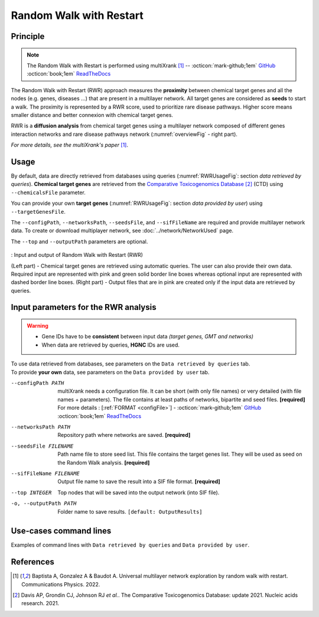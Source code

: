 .. _RWR:

==================================================
Random Walk with Restart
==================================================

Principle
------------

.. note::

    The Random Walk with Restart is performed using multiXrank [1]_ --
    :octicon:`mark-github;1em` `GitHub <https://github.com/anthbapt/multixrank>`_ :octicon:`book;1em` `ReadTheDocs <https://multixrank-doc.readthedocs.io/en/latest/>`_

The Random Walk with Restart (RWR) approach measures the **proximity** between chemical target genes and all the nodes
(e.g. genes, diseases ...) that are present in a multilayer network. All target genes are considered as **seeds** to
start a walk. The proximity is represented by a RWR score, used to prioritize rare disease pathways. Higher score means
smaller distance and better connexion with chemical target genes.

RWR is a **diffusion analysis** from chemical target genes using a multilayer network composed of different genes
interaction networks and rare disease pathways network (:numref:`overviewFig` - right part).

*For more details, see the multiXrank's paper* [1]_.

Usage
-------

By default, data are directly retrieved from databases using queries (:numref:`RWRUsageFig`: section *data retrieved*
*by queries*). **Chemical target genes** are retrieved from the |ctd|_ [2]_ (CTD) using ``--chemicalsFile`` parameter.

You can provide your own **target genes** (:numref:`RWRUsageFig`: section *data provided by user*) using
``--targetGenesFile``.

The ``--configPath``, ``--networksPath``, ``--seedsFile``, and ``--sifFileName`` are required and provide multilayer
network data. To create or download multiplayer network, see :doc:`../network/NetworkUsed` page.

The ``--top`` and ``--outputPath`` parameters are optional.


.. _RWRUsageFig:
.. figure:: ../../pictures/Approaches/RWR_Overwiew.png
    :alt: RWRUsageFig
    :align: center

    : Input and output of Random Walk with Restart (RWR)

    (Left part) - Chemical target genes are retrieved using automatic queries. The user can also provide their own data.
    Required input are represented with pink and green solid border line boxes whereas optional input are represented
    with dashed border line boxes.
    (Right part) - Output files that are in pink are created only if the input data are retrieved by queries.

Input parameters for the RWR analysis
----------------------------------------

.. warning::

    - Gene IDs have to be **consistent** between input data *(target genes, GMT and networks)*
    - When data are retrieved by queries, **HGNC** IDs are used.

| To use data retrieved from databases, see parameters on the ``Data retrieved by queries`` tab.
| To provide **your own** data, see parameters on the ``Data provided by user`` tab.

.. tabs::

    .. group-tab:: Data retrieved by queries

        -c, --chemicalsFile FILENAME
            Contains a list of chemicals. They have to be in **MeSH** identifiers (e.g. D014801).
            Each line contains one or several chemical IDs, separated by ";".
            [:ref:`FORMAT <chemicalsFile>`] **[required]**

        --directAssociation BOOLEAN
            | ``TRUE``: retrieve genes targeted by chemicals, from CTD
            | ``FALSE``: retrieve genes targeted by chemicals and theirs descendant chemicals, from CTD
            | ``[default: True]``

        --nbPub INTEGER
            Each interaction between target gene and chemical can be associated with publications.
            You can filter these interactions according the number of publication associated.
            You can define a minimum number of publications to keep an association.
            ``[default: 2]``

    .. group-tab:: Data provided by user

        -t, --targetGenesFile FILENAME
            Contains a list of target genes. One target gene per line. [:ref:`FORMAT <targetGenesFile>`]
            **[required]**

--configPath PATH
    multiXrank needs a configuration file. It can be short (with only file names) or very detailed (with file names + parameters).
    The file contains at least paths of networks, bipartite and seed files. **[required]**

    | For more details : [:ref:`FORMAT <configFile>`] - :octicon:`mark-github;1em` `GitHub <https://github.com/anthbapt/multixrank>`_ :octicon:`book;1em` `ReadTheDocs <https://multixrank-doc.readthedocs.io/en/latest/>`_

--networksPath PATH
    Repository path where networks are saved. **[required]**

--seedsFile FILENAME
    Path name file to store seed list. This file contains the target genes list. They will be used as seed
    on the Random Walk analysis. **[required]**

--sifFileName FILENAME
    Output file name to save the result into a SIF file format. **[required]**

--top INTEGER
    Top nodes that will be saved into the output network (into SIF file).

-o, --outputPath PATH
    Folder name to save results.
    ``[default: OutputResults]``

Use-cases command lines
-------------------------

Examples of command lines with ``Data retrieved by queries`` and ``Data provided by user``.

.. tabs::

    .. group-tab:: Data retrieved by queries

        .. code-block:: bash

            odamnet multixrank      --chemicalsFile useCases/InputData/chemicalsFiles.csv \
                                    --directAssociation FALSE \
                                    --nbPub 2 \
                                    --configPath useCases/InputData/config_minimal_useCase1_sim.yml \
                                    --networksPath useCases/InputData/ \
                                    --seedsFile useCases/InputData/seeds.txt \
                                    --sifFileName UseCase1_RWR_network_sim.sif \
                                    --top 20 \
                                    --outputPath useCases/OutputResults_useCase1

    .. group-tab:: Data provided by user

        .. code-block:: bash

            odamnet multixrank      --targetGenesFile useCases/InputData/VitA-Balmer2002-Genes.txt \
                                    --configPath useCases/InputData/config_minimal_useCase2.yml \
                                    --networksPath useCases/InputData/ \
                                    --seedsFile useCases/InputData/seeds.txt \
                                    --sifFileName UseCase2_RWR_network.sif \
                                    --top 20 \
                                    --outputPath useCases/OutputResults_useCase2

References
------------

.. [1] Baptista A, Gonzalez A & Baudot A. Universal multilayer network exploration by random walk with restart. Communications Physics. 2022.
.. [2] Davis AP, Grondin CJ, Johnson RJ *et al.*. The Comparative Toxicogenomics Database: update 2021. Nucleic acids research. 2021.

.. _ctd: http://ctdbase.org/
.. |ctd| replace:: Comparative Toxicogenomics Database
